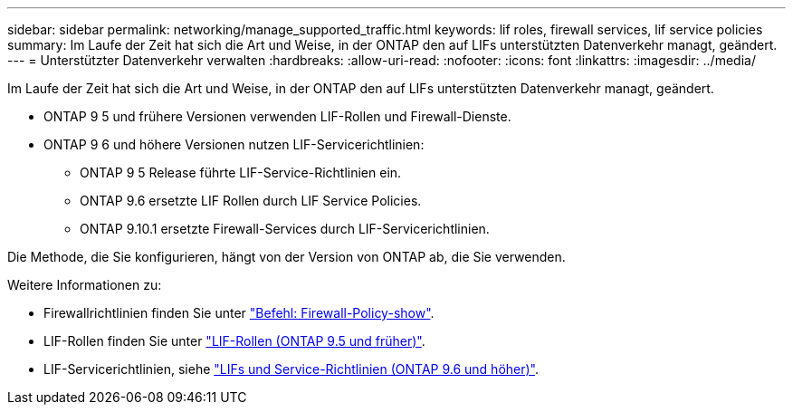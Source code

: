 ---
sidebar: sidebar 
permalink: networking/manage_supported_traffic.html 
keywords: lif roles, firewall services, lif service policies 
summary: Im Laufe der Zeit hat sich die Art und Weise, in der ONTAP den auf LIFs unterstützten Datenverkehr managt, geändert. 
---
= Unterstützter Datenverkehr verwalten
:hardbreaks:
:allow-uri-read: 
:nofooter: 
:icons: font
:linkattrs: 
:imagesdir: ../media/


[role="lead"]
Im Laufe der Zeit hat sich die Art und Weise, in der ONTAP den auf LIFs unterstützten Datenverkehr managt, geändert.

* ONTAP 9 5 und frühere Versionen verwenden LIF-Rollen und Firewall-Dienste.
* ONTAP 9 6 und höhere Versionen nutzen LIF-Servicerichtlinien:
+
** ONTAP 9 5 Release führte LIF-Service-Richtlinien ein.
** ONTAP 9.6 ersetzte LIF Rollen durch LIF Service Policies.
** ONTAP 9.10.1 ersetzte Firewall-Services durch LIF-Servicerichtlinien.




Die Methode, die Sie konfigurieren, hängt von der Version von ONTAP ab, die Sie verwenden.

Weitere Informationen zu:

* Firewallrichtlinien finden Sie unter link:https://docs.netapp.com/us-en/ontap-cli//system-services-firewall-policy-show.html["Befehl: Firewall-Policy-show"^].
* LIF-Rollen finden Sie unter link:../networking/lif_roles95.html["LIF-Rollen (ONTAP 9.5 und früher)"].
* LIF-Servicerichtlinien, siehe link:../networking/lifs_and_service_policies96.html["LIFs und Service-Richtlinien (ONTAP 9.6 und höher)"].


